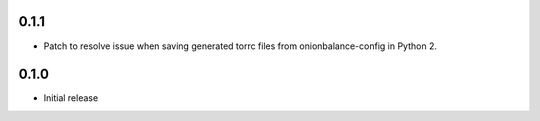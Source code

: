 0.1.1
-----

- Patch to resolve issue when saving generated torrc files from
  onionbalance-config in Python 2.


0.1.0
-----

-  Initial release
